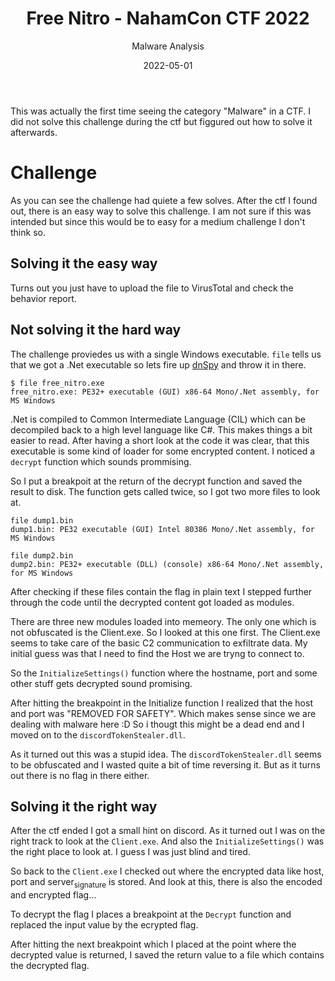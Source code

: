 #+title: Free Nitro - NahamCon CTF 2022
#+subtitle: Malware Analysis
#+date: 2022-05-01
#+tags[]: ctf, malware, re

This was actually the first time seeing the category "Malware" in a CTF.
I did not solve this challenge during the ctf but figgured out how to solve it afterwards.
* Challenge
  [[/blog/free_nitro_description.png]]

  As you can see the challenge had quiete a few solves. After the ctf I found out, there is an easy way to solve this challenge.
  I am not sure if this was intended but since this would be to easy for a medium challenge I don't think so.
** Solving it the easy way
   [[/blog/free_nitro_virus_total.png]]

   Turns out you just have to upload the file to VirusTotal and check the behavior report.
** Not solving it the hard way
   The challenge proviedes us with a single Windows executable. ~file~ tells us that we got a .Net executable so lets fire up [[https://github.com/dnSpy/dnSpy][dnSpy]] and throw it in there.
   #+begin_src plain
     $ file free_nitro.exe
     free_nitro.exe: PE32+ executable (GUI) x86-64 Mono/.Net assembly, for MS Windows
   #+end_src

   .Net is compiled to Common Intermediate Language (CIL) which can be decompiled back to a high level language like C#. This makes things a bit easier
   to read. After having a short look at the code it was clear, that this executable is some kind of loader for some encrypted content.
   I noticed a ~decrypt~ function which sounds prommising.

   [[/blog/free_nitro_decrypt_fn.png]]

   So I put a breakpoit at the return of the decrypt function and saved the result to disk. The function gets called twice, so I got two more files to
   look at.

   #+begin_src plain
   file dump1.bin
   dump1.bin: PE32 executable (GUI) Intel 80386 Mono/.Net assembly, for MS Windows

   file dump2.bin
   dump2.bin: PE32+ executable (DLL) (console) x86-64 Mono/.Net assembly, for MS Windows
   #+end_src

   After checking if these files contain the flag in plain text I stepped further through the code until the decrypted content got loaded as modules.

   [[/blog/free_nitro_modules.png]]

   There are three new modules loaded into memeory. The only one which is not obfuscated is the Client.exe. So I looked at this one first.
   The Client.exe seems to take care of the basic C2 communication to exfiltrate data. My initial guess was that I need to find the Host we are
   tryng to connect to.

   So the ~InitializeSettings()~ function where the hostname, port and some other stuff gets decrypted sound promising.

   [[/blog/free_nitro_settings_init.png]]

   After hitting the breakpoint in the Initialize function I realized that the host and port was "REMOVED FOR SAFETY". Which makes sense since we are dealing with malware here :D
   So i thougt this might be a dead end and I moved on to the ~discordTokenStealer.dll~.

   [[/blog/free_nitro_token_stealer.png]]

   As it turned out this was a stupid idea. The ~discordTokenStealer.dll~ seems to be obfuscated and I wasted quite a bit of time reversing it. But as it turns out there is no flag in there either.
** Solving it the right way
   After the ctf ended I got a small hint on discord. As it turned out I was on the right track to look at the ~Client.exe~. And also the ~InitializeSettings()~ was the right place to look at.
   I guess I was just blind and tired.

   So back to the ~Client.exe~ I checked out where the encrypted data like host, port and server_signature is stored. And look at this, there is also the encoded and encrypted flag...

   [[/blog/free_nitro_enc_flag.png]]

   To decrypt the flag I places a breakpoint at the ~Decrypt~ function and replaced the input value by the ecrypted flag.

   [[/blog/free_nitro_dec_flag.png]]

   After hitting the next breakpoint which I placed at the point where the decrypted value is returned, I saved the return value to a file which contains the decrypted flag.

   [[/blog/free_nitro_return_flag.png]]
